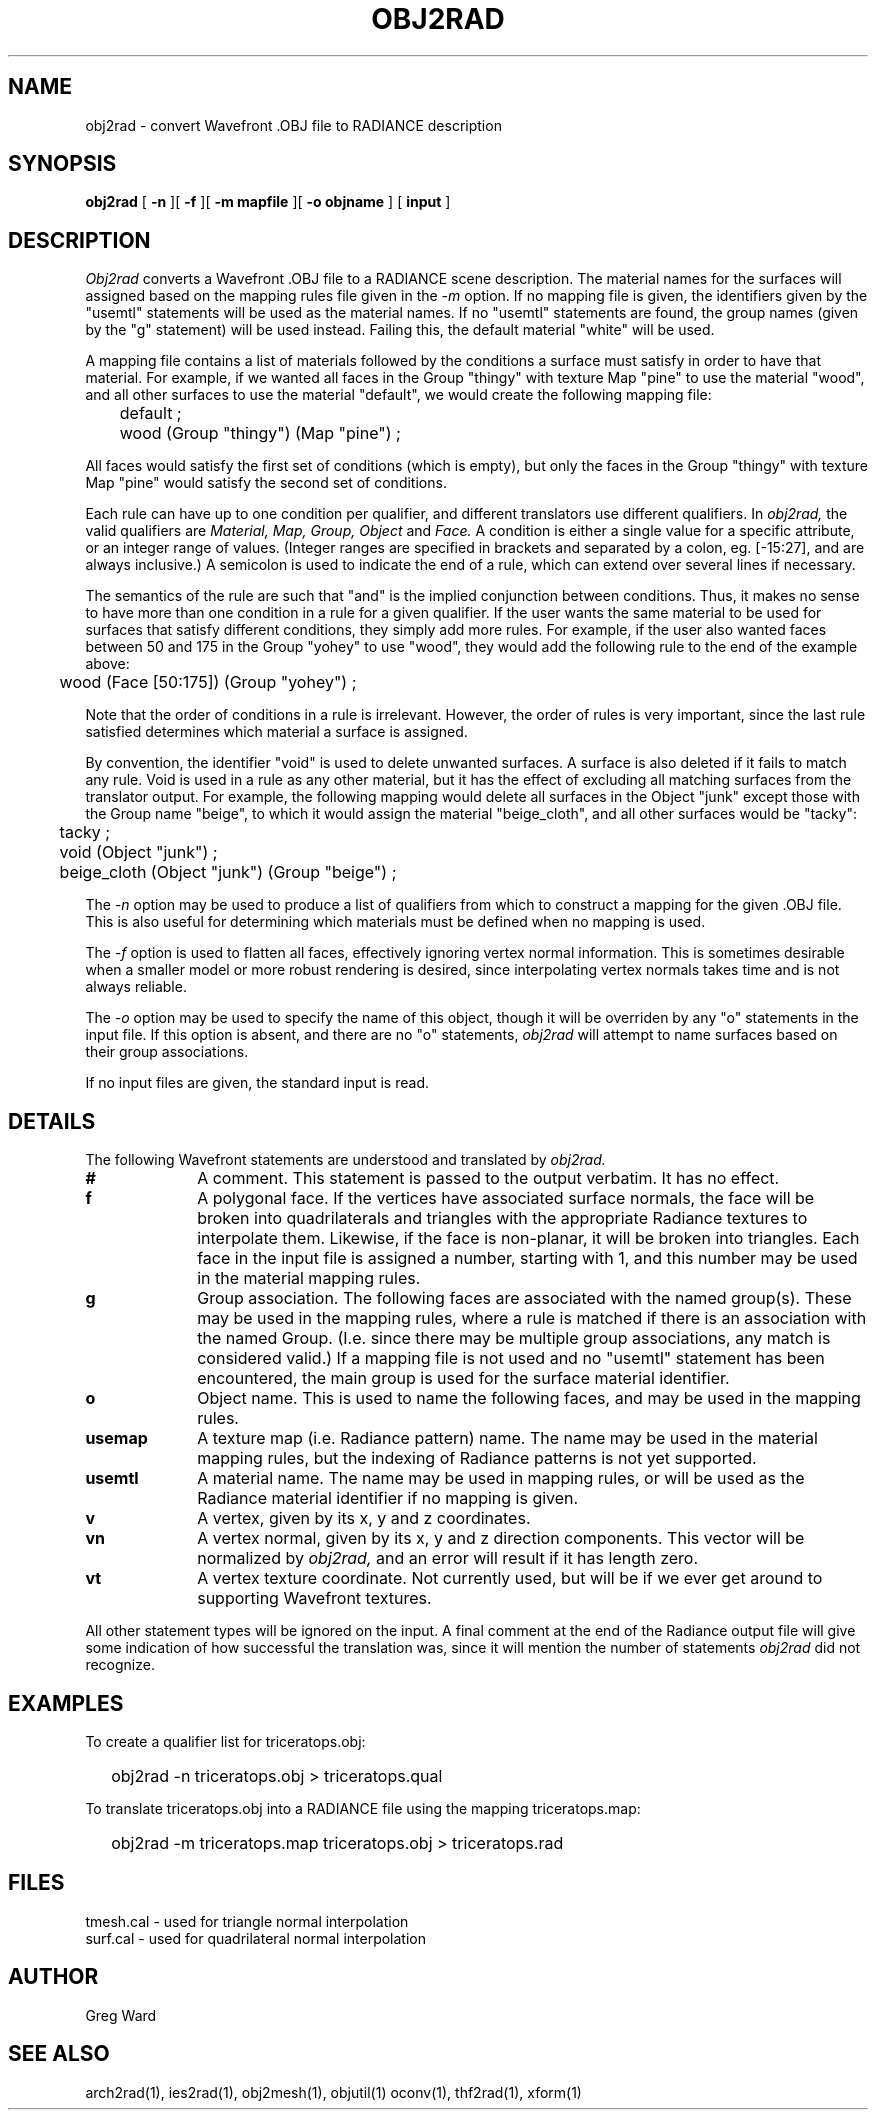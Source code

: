 .\" RCSid "$Id: obj2rad.1,v 1.5 2020/03/30 18:28:35 greg Exp $"
.TH OBJ2RAD 1 6/14/94 RADIANCE
.SH NAME
obj2rad - convert Wavefront .OBJ file to RADIANCE description
.SH SYNOPSIS
.B obj2rad
[
.B \-n
][
.B \-f
][
.B "\-m mapfile"
][
.B "\-o objname"
]
[
.B input
]
.SH DESCRIPTION
.I Obj2rad
converts a Wavefront .OBJ file to a RADIANCE scene description.
The material names for the surfaces will assigned based on the
mapping rules file given in the
.I \-m
option.
If no mapping file is given, the identifiers given by the "usemtl"
statements will be used as the material names.
If no "usemtl" statements are found, the group names (given by
the "g" statement) will be used instead.
Failing this, the default material "white" will be used.
.PP
A mapping file contains a list of materials followed by the conditions
a surface must satisfy in order to have that material.
For example, if we wanted all faces in the Group "thingy" with
texture Map "pine" to use the material "wood", 
and all other surfaces to use the
material "default", we would create the following mapping file:
.nf

	default ;
	wood (Group "thingy") (Map "pine") ;

.fi
All faces would satisfy the first set of conditions (which is empty),
but only the faces in the Group "thingy"
with texture Map "pine" would satisfy the
second set of conditions.
.PP
Each rule can have up to one condition per qualifier, and different
translators use different qualifiers.
In
.I obj2rad,
the valid qualifiers are
.I "Material, Map, Group, Object"
and
.I Face.
A condition is either a single value for a
specific attribute, or an integer range of values.
(Integer ranges are
specified in brackets and separated by a colon, eg. [\-15:27], and are
always inclusive.)  A semicolon is used to indicate the end of a rule,
which can extend over several lines if necessary.
.PP
The semantics of the rule are such that "and" is the implied conjunction
between conditions.
Thus, it makes no sense to have more than one
condition in a rule for a given qualifier.
If the user wants the same
material to be used for surfaces that satisfy different conditions,
they simply add more rules.
For example, if the user also wanted faces between 50 and 175 in the
Group "yohey" to use "wood",
they would add the following rule to the end of the example above:
.nf

	wood (Face [50:175]) (Group "yohey") ;

.fi
Note that the order of conditions in a rule is irrelevant.
However,
the order of rules is very important, since the last rule satisfied
determines which material a surface is assigned.
.PP
By convention, the identifier "void" is used to delete unwanted
surfaces.
A surface is also deleted if it fails to match any rule.
Void is used in a rule as any other material, but it has the
effect of excluding all matching surfaces from the translator output.
For example, the following mapping would delete all surfaces in the
Object "junk" except those with the Group name "beige", to which it
would assign the material "beige_cloth", and all other surfaces
would be "tacky":
.nf

	tacky ;
	void (Object "junk") ;
	beige_cloth (Object "junk") (Group "beige") ;

.fi
.PP
The
.I \-n
option may be used to produce a list of qualifiers from which to construct
a mapping for the given .OBJ file.
This is also useful for determining which materials must be defined
when no mapping is used.
.PP
The
.I \-f
option is used to flatten all faces, effectively ignoring vertex
normal information.
This is sometimes desirable when a smaller model or more robust
rendering is desired, since interpolating vertex normals takes time
and is not always reliable.
.PP
The
.I \-o
option may be used to specify the name of this object, though it
will be overriden by any "o" statements in the input file.
If this option is absent, and there are no "o" statements,
.I obj2rad
will attempt to name surfaces based on their group associations.
.PP
If no input files are given, the standard input is read.
.SH DETAILS
The following Wavefront statements are understood and translated by
.I obj2rad.
.TP 10n
.BR #
A comment.
This statement is passed to the output verbatim.
It has no effect.
.TP
.BR f
A polygonal face.
If the vertices have associated surface normals, the face
will be broken into quadrilaterals and triangles with the
appropriate Radiance textures to interpolate them.
Likewise, if the face is non-planar, it will be broken
into triangles.
Each face in the input file is assigned a number, starting with 1,
and this number may be used in the material mapping rules.
.TP
.BR g
Group association.
The following faces are associated with the named group(s).
These may be used in the mapping rules, where a rule is matched
if there is an association with the named Group.
(I.e. since there may be multiple group associations, any match
is considered valid.)
If a mapping file is not used and no "usemtl" statement has been
encountered, the main group is used for the surface material
identifier.
.TP
.BR o
Object name.
This is used to name the following faces, and may be used
in the mapping rules.
.TP
.BR usemap
A texture map (i.e. Radiance pattern) name.
The name may be used in the material mapping rules, but
the indexing of Radiance patterns is not yet supported.
.TP
.BR usemtl
A material name.
The name may be used in mapping rules, or will be used
as the Radiance material identifier if no mapping is given.
.TP
.BR v
A vertex, given by its x, y and z coordinates.
.TP
.BR vn
A vertex normal, given by its x, y and z direction components.
This vector will be normalized by
.I obj2rad,
and an error will result if it has length zero.
.TP
.BR vt
A vertex texture coordinate.
Not currently used, but will be if we ever get around to
supporting Wavefront textures.
.PP
All other statement types will be ignored on the input.
A final comment at the end of the Radiance output file will give some
indication of how successful the translation was, since
it will mention the number of statements
.I obj2rad
did not recognize.
.SH EXAMPLES
To create a qualifier list for triceratops.obj:
.IP "" .2i
obj2rad \-n triceratops.obj > triceratops.qual
.PP
To translate triceratops.obj into a RADIANCE file using the mapping
triceratops.map:
.IP "" .2i
obj2rad \-m triceratops.map triceratops.obj > triceratops.rad
.SH FILES
tmesh.cal		- used for triangle normal interpolation
.br
surf.cal		- used for quadrilateral normal interpolation
.SH AUTHOR
Greg Ward
.SH "SEE ALSO"
arch2rad(1), ies2rad(1), obj2mesh(1), objutil(1) oconv(1), thf2rad(1), xform(1)
